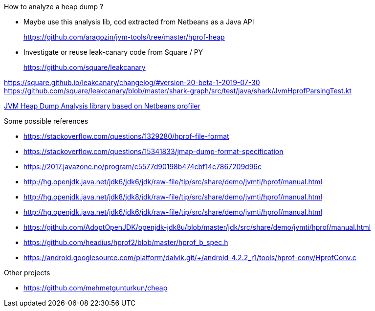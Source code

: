 

How to analyze a heap dump ?

* Maybe use this analysis lib, cod extracted from Netbeans
as a Java API
+
https://github.com/aragozin/jvm-tools/tree/master/hprof-heap

* Investigate or reuse leak-canary code from Square / PY
+
https://github.com/square/leakcanary

https://square.github.io/leakcanary/changelog/#version-20-beta-1-2019-07-30
https://github.com/square/leakcanary/blob/master/shark-graph/src/test/java/shark/JvmHprofParsingTest.kt


https://github.com/aragozin/jvm-tools/tree/master/hprof-heap[JVM Heap Dump Analysis library based on Netbeans profiler]

.Some possible references
* https://stackoverflow.com/questions/1329280/hprof-file-format
* https://stackoverflow.com/questions/15341833/jmap-dump-format-specification
* https://2017.javazone.no/program/c5577d90198b474cbf14c7867209d96c
* http://hg.openjdk.java.net/jdk6/jdk6/jdk/raw-file/tip/src/share/demo/jvmti/hprof/manual.html
* http://hg.openjdk.java.net/jdk8/jdk8/jdk/raw-file/tip/src/share/demo/jvmti/hprof/manual.html
* http://hg.openjdk.java.net/jdk6/jdk6/jdk/raw-file/tip/src/share/demo/jvmti/hprof/manual.html
* https://htmlpreview.github.io/?https://github.com/AdoptOpenJDK/openjdk-jdk8u/blob/master/jdk/src/share/demo/jvmti/hprof/manual.html#mozTocId848088[https://github.com/AdoptOpenJDK/openjdk-jdk8u/blob/master/jdk/src/share/demo/jvmti/hprof/manual.html]
* https://github.com/headius/hprof2/blob/master/hprof_b_spec.h
* https://android.googlesource.com/platform/dalvik.git/+/android-4.2.2_r1/tools/hprof-conv/HprofConv.c


.Other projects
* https://github.com/mehmetgunturkun/cheap
